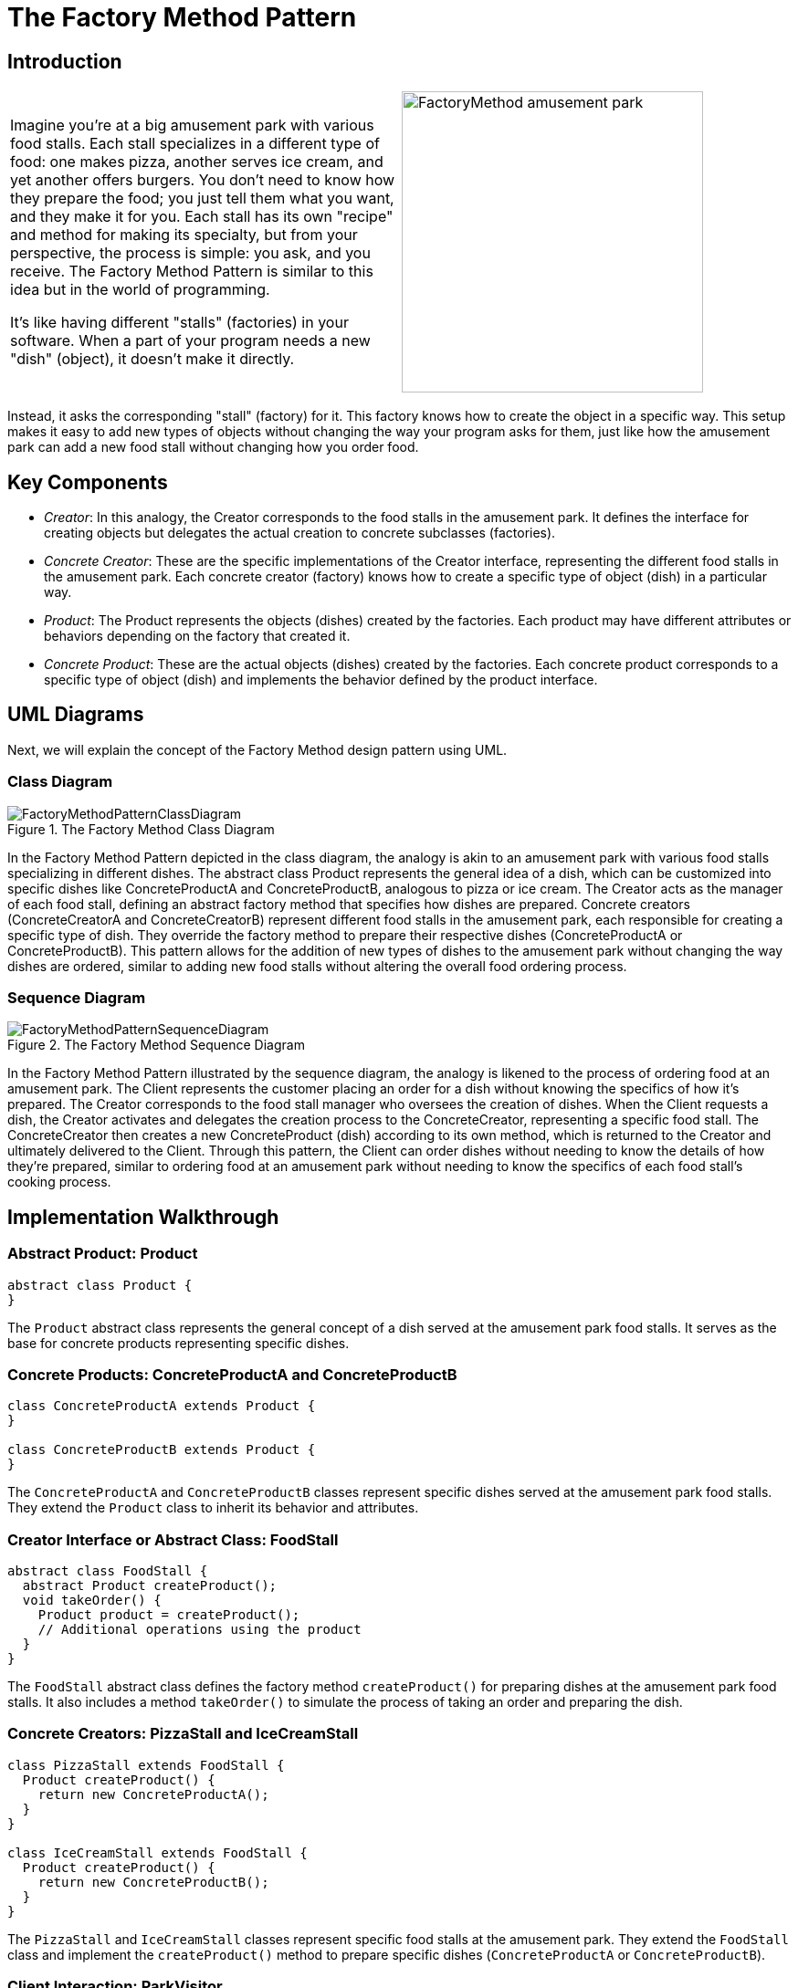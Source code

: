 = The Factory Method Pattern

:imagesdir: ../images/ch04_FactoryMethod

== Introduction

[cols="2", frame="none", grid="none"]
|===
|Imagine you're at a big amusement park with various food stalls. Each stall specializes in a different type of food: one makes pizza, another serves ice cream, and yet another offers burgers. You don't need to know how they prepare the food; you just tell them what you want, and they make it for you. Each stall has its own "recipe" and method for making its specialty, but from your perspective, the process is simple: you ask, and you receive. The Factory Method Pattern is similar to this idea but in the world of programming. 

It's like having different "stalls" (factories) in your software. When a part of your program needs a new "dish" (object), it doesn't make it directly.
|image:FactoryMethod_amusement_park.jpg[width=330, scale=50%]
|===

Instead, it asks the corresponding "stall" (factory) for it. This factory knows how to create the object in a specific way. This setup makes it easy to add new types of objects without changing the way your program asks for them, just like how the amusement park can add a new food stall without changing how you order food.

== Key Components

* _Creator_: In this analogy, the Creator corresponds to the food stalls in the amusement park. It defines the interface for creating objects but delegates the actual creation to concrete subclasses (factories).
* _Concrete Creator_: These are the specific implementations of the Creator interface, representing the different food stalls in the amusement park. Each concrete creator (factory) knows how to create a specific type of object (dish) in a particular way.
* _Product_: The Product represents the objects (dishes) created by the factories. Each product may have different attributes or behaviors depending on the factory that created it.
* _Concrete Product_: These are the actual objects (dishes) created by the factories. Each concrete product corresponds to a specific type of object (dish) and implements the behavior defined by the product interface.


== UML Diagrams 
Next, we will explain the concept of the Factory Method design pattern using UML.

=== Class Diagram

image::FactoryMethodPatternClassDiagram.png[title="The Factory Method Class Diagram"]
In the Factory Method Pattern depicted in the class diagram, the analogy is akin to an amusement park with various food stalls specializing in different dishes. The abstract class Product represents the general idea of a dish, which can be customized into specific dishes like ConcreteProductA and ConcreteProductB, analogous to pizza or ice cream. The Creator acts as the manager of each food stall, defining an abstract factory method that specifies how dishes are prepared. Concrete creators (ConcreteCreatorA and ConcreteCreatorB) represent different food stalls in the amusement park, each responsible for creating a specific type of dish. They override the factory method to prepare their respective dishes (ConcreteProductA or ConcreteProductB). This pattern allows for the addition of new types of dishes to the amusement park without changing the way dishes are ordered, similar to adding new food stalls without altering the overall food ordering process.

=== Sequence Diagram

image::FactoryMethodPatternSequenceDiagram.png[title="The Factory Method Sequence Diagram"]
In the Factory Method Pattern illustrated by the sequence diagram, the analogy is likened to the process of ordering food at an amusement park. The Client represents the customer placing an order for a dish without knowing the specifics of how it's prepared. The Creator corresponds to the food stall manager who oversees the creation of dishes. When the Client requests a dish, the Creator activates and delegates the creation process to the ConcreteCreator, representing a specific food stall. The ConcreteCreator then creates a new ConcreteProduct (dish) according to its own method, which is returned to the Creator and ultimately delivered to the Client. Through this pattern, the Client can order dishes without needing to know the details of how they're prepared, similar to ordering food at an amusement park without needing to know the specifics of each food stall's cooking process.

== Implementation Walkthrough

=== Abstract Product: Product

[source,java]
----
abstract class Product {
}

----

The `Product` abstract class represents the general concept of a dish served at the amusement park food stalls. It serves as the base for concrete products representing specific dishes.

=== Concrete Products: ConcreteProductA and ConcreteProductB

[source,java]
----
class ConcreteProductA extends Product {
}

class ConcreteProductB extends Product {
}

----

The `ConcreteProductA` and `ConcreteProductB` classes represent specific dishes served at the amusement park food stalls. They extend the `Product` class to inherit its behavior and attributes.

=== Creator Interface or Abstract Class: FoodStall

[source,java]
----
abstract class FoodStall {
  abstract Product createProduct();
  void takeOrder() {
    Product product = createProduct();
    // Additional operations using the product
  }
}

----

The `FoodStall` abstract class defines the factory method `createProduct()` for preparing dishes at the amusement park food stalls. It also includes a method `takeOrder()` to simulate the process of taking an order and preparing the dish.

=== Concrete Creators: PizzaStall and IceCreamStall

[source,java]
----
class PizzaStall extends FoodStall {
  Product createProduct() {
    return new ConcreteProductA();
  }
}

class IceCreamStall extends FoodStall {
  Product createProduct() {
    return new ConcreteProductB();
  }
}

----

The `PizzaStall` and `IceCreamStall` classes represent specific food stalls at the amusement park. They extend the `FoodStall` class and implement the `createProduct()` method to prepare specific dishes (`ConcreteProductA` or `ConcreteProductB`).

=== Client Interaction: ParkVisitor

[source,java]
----
public class ParkVisitor {
  public static void main(String[] args) {
    FoodStall pizzaStall = new PizzaStall();
    FoodStall iceCreamStall = new IceCreamStall();

    // Ordering dishes from different food stalls
    Product pizza = pizzaStall.createProduct();
    Product iceCream = iceCreamStall.createProduct();

    // Using the dishes
    // (Park visitor receives and enjoys the dishes without knowing their specific type)
    System.out.println("Ordered Pizza: " + pizza.getClass().getSimpleName());
    System.out.println("Ordered Ice Cream: " + iceCream.getClass().getSimpleName());
  }
}
----

The `ParkVisitor` class represents the visitor at the amusement park ordering dishes from different food stalls. It creates instances of concrete creators (`PizzaStall` and `IceCreamStall`) representing different food stalls, orders dishes using their `createProduct()` method, and enjoys the dishes without knowing their specific type.


== Design Considerations

When implementing the Factory Method Pattern for managing object creation in an amusement park food stall scenario, several design considerations should be taken into account:

* **Abstraction and Encapsulation**: The abstract product and creator classes should provide a clear abstraction of the types of products and creators in the system. Encapsulating the creation process within the creator classes promotes separation of concerns and maintains a clean interface for clients.

* **Flexibility and Extensibility**: The pattern should allow for easy addition of new types of products and creators without requiring changes to existing code. This flexibility ensures that the system can accommodate future changes and expansions, such as adding new food stalls or menu items to the amusement park.

* **Consistency and Reusability**: Consistent naming conventions and design patterns should be followed across product and creator classes to ensure code readability and maintainability. Reusable components and modular design principles should be employed to maximize code reuse and minimize duplication.

* **Error Handling**: Considerations should be made for error handling during the creation process, such as handling exceptions or invalid input gracefully to prevent unexpected behavior or program crashes.

* **Documentation and Communication**: Clear documentation of the factory method interfaces and their implementations is crucial for ensuring that developers understand how to use and extend the pattern effectively. 


== Conclusion

The Factory Method Pattern provides a flexible and extensible solution for managing object creation in scenarios like an amusement park with various food stalls. By encapsulating the creation process within creator classes, the pattern promotes abstraction, encapsulation, and separation of concerns. Through the amusement park analogy, we've seen how the pattern simplifies the process of ordering dishes from different food stalls, allowing park visitors to enjoy a variety of menu items without needing to know the specifics of how they're prepared. By adhering to design considerations such as abstraction, flexibility, consistency, error handling, and documentation, developers can leverage the Factory Method Pattern to efficiently manage object creation in their software projects.

